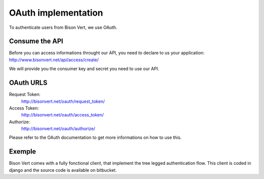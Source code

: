 OAuth implementation
====================

To authenticate users from Bison Vert, we use OAuth. 

Consume the API
----------------

Before you can access informations throught our API, you need to declare 
to us your application: http://www.bisonvert.net/api/access/create/

We will provide you the consumer key and secret you need to use our API.

OAuth URLS
----------

Request Token:
    http://bisonvert.net/oauth/request_token/
    
Access Token:
    http://bisonvert.net/oauth/access_token/

Authorize:
    http://bisonvert.net/oauth/authorize/

Please refer to the OAuth documentation to get more informations on how to use 
this.

Exemple
--------

Bison Vert comes with a fully fonctional client, that implement the tree legged
authentication flow. This client is coded in django and the source code is 
available on bitbucket.

